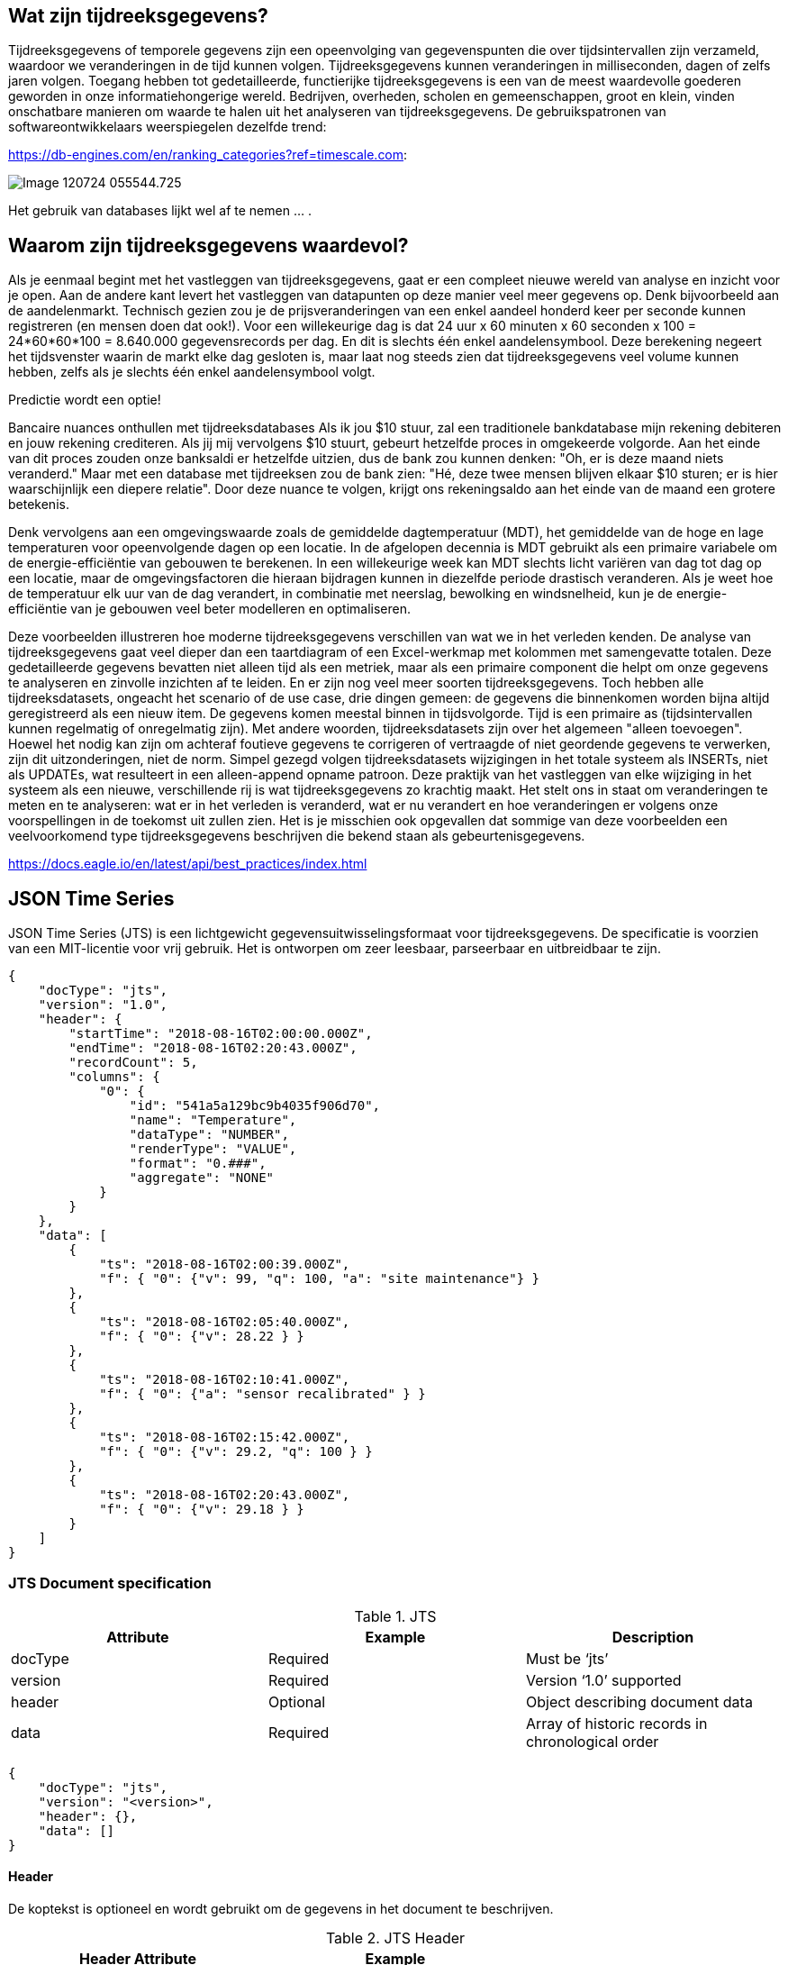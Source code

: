 
## Wat zijn tijdreeksgegevens? 

Tijdreeksgegevens of temporele gegevens zijn een opeenvolging van gegevenspunten die over tijdsintervallen zijn verzameld, waardoor we veranderingen in de tijd kunnen volgen. Tijdreeksgegevens kunnen veranderingen in milliseconden, dagen of zelfs jaren volgen. Toegang hebben tot gedetailleerde, functierijke tijdreeksgegevens is een van de meest waardevolle goederen geworden in onze informatiehongerige wereld. Bedrijven, overheden, scholen en gemeenschappen, groot en klein, vinden onschatbare manieren om waarde te halen uit het analyseren van tijdreeksgegevens. 
De gebruikspatronen van softwareontwikkelaars weerspiegelen dezelfde trend:

https://db-engines.com/en/ranking_categories?ref=timescale.com:

image::../images/Image-120724-055544.725.png[]

Het gebruik van databases lijkt wel af te nemen ... .

## Waarom zijn tijdreeksgegevens waardevol? 

Als je eenmaal begint met het vastleggen van tijdreeksgegevens, gaat er een compleet nieuwe wereld van analyse en inzicht voor je open. Aan de andere kant levert het vastleggen van datapunten op deze manier veel meer gegevens op. Denk bijvoorbeeld aan de aandelenmarkt. Technisch gezien zou je de prijsveranderingen van een enkel aandeel honderd keer per seconde kunnen registreren (en mensen doen dat ook!). Voor een willekeurige dag is dat 24 uur x 60 minuten x 60 seconden x 100 = 24*60*60*100 = 8.640.000 gegevensrecords per dag. En dit is slechts één enkel aandelensymbool. Deze berekening negeert het tijdsvenster waarin de markt elke dag gesloten is, maar laat nog steeds zien dat tijdreeksgegevens veel volume kunnen hebben, zelfs als je slechts één enkel aandelensymbool volgt.

Predictie wordt een optie!

Bancaire nuances onthullen met tijdreeksdatabases Als ik jou $10 stuur, zal een traditionele bankdatabase mijn rekening debiteren en jouw rekening crediteren. Als jij mij vervolgens $10 stuurt, gebeurt hetzelfde proces in omgekeerde volgorde. Aan het einde van dit proces zouden onze banksaldi er hetzelfde uitzien, dus de bank zou kunnen denken: "Oh, er is deze maand niets veranderd." Maar met een database met tijdreeksen zou de bank zien: "Hé, deze twee mensen blijven elkaar $10 sturen; er is hier waarschijnlijk een diepere relatie". Door deze nuance te volgen, krijgt ons rekeningsaldo aan het einde van de maand een grotere betekenis.

Denk vervolgens aan een omgevingswaarde zoals de gemiddelde dagtemperatuur (MDT), het gemiddelde van de hoge en lage temperaturen voor opeenvolgende dagen op een locatie. In de afgelopen decennia is MDT gebruikt als een primaire variabele om de energie-efficiëntie van gebouwen te berekenen. In een willekeurige week kan MDT slechts licht variëren van dag tot dag op een locatie, maar de omgevingsfactoren die hieraan bijdragen kunnen in diezelfde periode drastisch veranderen. Als je weet hoe de temperatuur elk uur van de dag verandert, in combinatie met neerslag, bewolking en windsnelheid, kun je de energie-efficiëntie van je gebouwen veel beter modelleren en optimaliseren.

Deze voorbeelden illustreren hoe moderne tijdreeksgegevens verschillen van wat we in het verleden kenden. De analyse van tijdreeksgegevens gaat veel dieper dan een taartdiagram of een Excel-werkmap met kolommen met samengevatte totalen. Deze gedetailleerde gegevens bevatten niet alleen tijd als een metriek, maar als een primaire component die helpt om onze gegevens te analyseren en zinvolle inzichten af te leiden. En er zijn nog veel meer soorten tijdreeksgegevens. Toch hebben alle tijdreeksdatasets, ongeacht het scenario of de use case, drie dingen gemeen: de gegevens die binnenkomen worden bijna altijd geregistreerd als een nieuw item. De gegevens komen meestal binnen in tijdsvolgorde. Tijd is een primaire as (tijdsintervallen kunnen regelmatig of onregelmatig zijn). Met andere woorden, tijdreeksdatasets zijn over het algemeen "alleen toevoegen". Hoewel het nodig kan zijn om achteraf foutieve gegevens te corrigeren of vertraagde of niet geordende gegevens te verwerken, zijn dit uitzonderingen, niet de norm. Simpel gezegd volgen tijdreeksdatasets wijzigingen in het totale systeem als INSERTs, niet als UPDATEs, wat resulteert in een alleen-append opname patroon. Deze praktijk van het vastleggen van elke wijziging in het systeem als een nieuwe, verschillende rij is wat tijdreeksgegevens zo krachtig maakt. Het stelt ons in staat om veranderingen te meten en te analyseren: wat er in het verleden is veranderd, wat er nu verandert en hoe veranderingen er volgens onze voorspellingen in de toekomst uit zullen zien. Het is je misschien ook opgevallen dat sommige van deze voorbeelden een veelvoorkomend type tijdreeksgegevens beschrijven die bekend staan als gebeurtenisgegevens.




https://docs.eagle.io/en/latest/api/best_practices/index.html

## JSON Time Series

JSON Time Series (JTS) is een lichtgewicht gegevensuitwisselingsformaat voor tijdreeksgegevens. De specificatie is voorzien van een MIT-licentie voor vrij gebruik. Het is ontworpen om zeer leesbaar, parseerbaar en uitbreidbaar te zijn.

[,javascript]
----
{
    "docType": "jts",
    "version": "1.0",
    "header": {
        "startTime": "2018-08-16T02:00:00.000Z",
        "endTime": "2018-08-16T02:20:43.000Z",
        "recordCount": 5,
        "columns": {
            "0": {
                "id": "541a5a129bc9b4035f906d70",
                "name": "Temperature",
                "dataType": "NUMBER",
                "renderType": "VALUE",
                "format": "0.###",
                "aggregate": "NONE"
            }
        }
    },
    "data": [
        {
            "ts": "2018-08-16T02:00:39.000Z",
            "f": { "0": {"v": 99, "q": 100, "a": "site maintenance"} }
        },
        {
            "ts": "2018-08-16T02:05:40.000Z",
            "f": { "0": {"v": 28.22 } }
        },
        {
            "ts": "2018-08-16T02:10:41.000Z",
            "f": { "0": {"a": "sensor recalibrated" } }
        },
        {
            "ts": "2018-08-16T02:15:42.000Z",
            "f": { "0": {"v": 29.2, "q": 100 } }
        },
        {
            "ts": "2018-08-16T02:20:43.000Z",
            "f": { "0": {"v": 29.18 } }
        }
    ]
}
----

### JTS Document specification

.JTS
[width="100%",options="header"]
|====================
| Attribute | Example  | Description
| docType | Required | Must be ‘jts’ 
| version | Required | Version ‘1.0’ supported 
| header | Optional | Object describing document data 
| data | Required | Array of historic records in chronological order 
|====================

[,javascript]
----
{
    "docType": "jts",
    "version": "<version>",
    "header": {},
    "data": []
}
----

#### Header

De koptekst is optioneel en wordt gebruikt om de gegevens in het document te beschrijven.

.JTS Header
[width="100%",options="header"]
|====================
| Header Attribute | Example |  
| startTime | 2018-08-16T02:00:00.000Z | ISO8601 timestamp of earliest record in document 
| endTime | 2018-08-16T02:20:43.000Z | ISO8601 timestamp of latest record in document 
| recordCount | 5 | Total record count (number of array items in data) 
| columns |  | Object describing columns in document 
|====================

[,javascript]
----
{
    "startTime": "<startTime>",
    "endTime": "<endTime>",
    "recordCount": 0,
    "columns": {}
}
----

#### Header Columns

Het object header-kolommen bevat kolomindexsleutels die overeenkomen met de overeenkomstige kolomindex in het object recordvelden. De toewijzing van kolomindexen is over het algemeen gebaseerd op nul (de eerste index is 0).

.JTS Header Columns
[width="100%",options="header"]
|====================
| Column Attribute | Example | Description 
| id | 541a5a129bc9b4035f906d70 | Unique identifier of resource (usually its _id) 
| name | Temperature | Name of resource or node 
| dataType | NUMBER | Data type of associated node. [NUMBER, TEXT, TIME, COORDINATES] Note: if ‘renderType’ is STATE the data in this document will be String. 
| renderType | VALUE | Rendering of ‘v’ attribute in records. [VALUE, STATE] 
| format | 0.### | Format of the value. 
| aggregate | NONE | Historic aggregate applied to data. Default is NONE
| baseTime | D | Base Time used for aggregation 
| interval | 1H | Interval used for aggregation 
|====================

[,javascript]
----
{
    "0": {
        "id": "<id>",
        "name": "<name>",
        "dataType": "<dataType>",
        "format": "<format>",
        "aggregate": "<aggregate>",
        "baseTime": "<baseTime>",
        "interval": "<interval>"
    },
    "1": {},
    "2": {}
}
----

#### Data

Het gegevensattribuut bevat een array van records. Elke record bevat een 'ts' ISO8601 tijdstempel en een 'f' veldenobject dat waarde-, kwaliteits- en annotatieattributen kan bevatten voor een of meer kolommen (met kolomindex als sleutel). De records moeten chronologisch worden gesorteerd op tijdstempel.

.JTS Data
[width="100%",options="header"]
|====================
| Record Attribute | Example | Description 
| ts | 2018-08-16T02:00:00.000Z | Required. ISO8601 timestamp of data point(s) 
| f | | Required. Object containing data for 1 or more columns (using column index as key)
| v | 10.4 | Optional. Value of column for the corresponding record timestamp Data type should match dataType option in header 
| q | 100 | Optional. Quality code associated with data value for this column
| a | site maintenance | Optional. Annotation text associated with data point
|====================

[,javascript]
----
[
    {
        "ts": "<ts>",
        "f": {
            "0": {"v": 10.4, "q": 100, "a": "site maintenance"},
            "1": {"v": 55}
            "2": {"a": "sensor recalibrated"}
        }
    },
    {
        "ts": "<ts>",
        "f": { "0": {"v": 12, "q": 100}, "1": {"v": 55, "q": 100} }
    }
]
----

[NOTE]
====
Het 'f'-veldenobject kan summier worden ingevuld door alleen kolommen op te nemen die gegevens hebben voor het bijbehorende recordtijdstempel.
====

#### Data Types

JTS ondersteunt zowel eenvoudige als complexe datatypes. Complexe gegevenstypen worden altijd ingekapseld in een JSON-object met de sleutel voorafgegaan door '$'. Bij het invoegen van historische gegevens MOET het gegevenstype overeenkomen met het parametertype. TIJD-gegevens worden bijvoorbeeld alleen geaccepteerd op Tijd-parameters. Gegevens die zijn geëxporteerd met renderType 'STATE' hebben altijd een String-indeling. De volgende gegevenstypen worden ondersteund in het waardeveld 'v' van een recordkolom:

.JTS Data Types
[width="100%",options="header"]
|====================
| Data Type |Accepted Parameter Type  | Format | Example 
| NUMBER | Number parameters | Number | 24.5 
| TIME | Time parameters | {“$time”: “ISO8601”} | {“$time”: “2014-08-16T02:00:00Z”} 
| COORDINATES | Locations | {“$coords”: [<latitude>, <longitude>]} | {“$coords”: [-33.86785, 151.20732]} 
| TEXT | Text parameters | String | "valve open"  
|====================

[NOTE]
====
Het recordveld 'ts' kan worden uitgedrukt als een eenvoudige ISO8601-tijdstempel in plaats van het complexe gegevenstype TIME.
====
